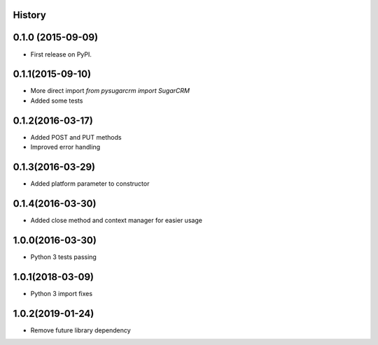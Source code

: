 .. :changelog:

History
-------

0.1.0 (2015-09-09)
---------------------

* First release on PyPI.

0.1.1(2015-09-10)
---------------------

* More direct import `from pysugarcrm import SugarCRM`
* Added some tests

0.1.2(2016-03-17)
---------------------

* Added POST and PUT methods
* Improved error handling

0.1.3(2016-03-29)
---------------------

* Added platform parameter to constructor

0.1.4(2016-03-30)
---------------------

* Added close method and context manager for easier usage

1.0.0(2016-03-30)
---------------------

* Python 3 tests passing

1.0.1(2018-03-09)
---------------------

* Python 3 import fixes

1.0.2(2019-01-24)
---------------------

* Remove future library dependency
